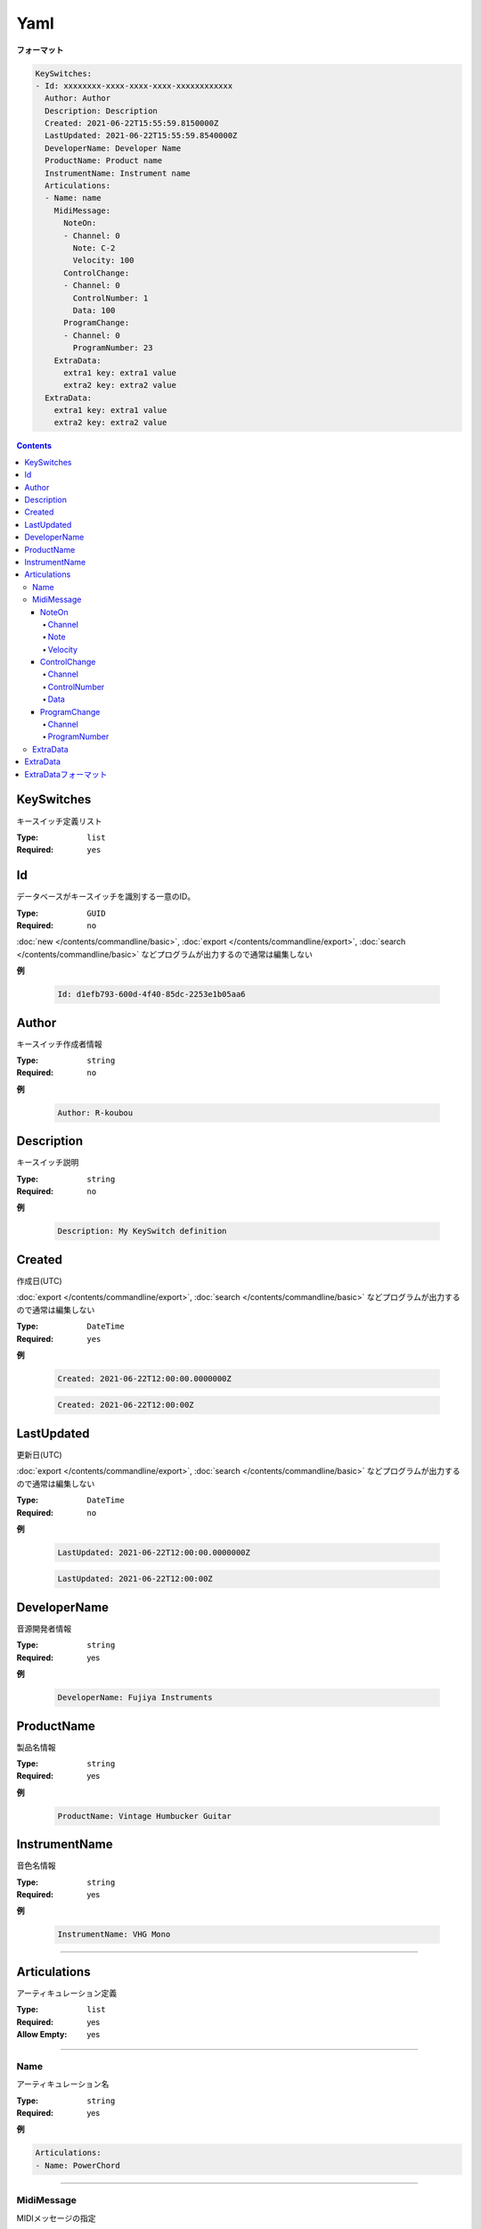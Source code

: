 Yaml
=======================================

**フォーマット**

.. code-block:: yaml

  KeySwitches:
  - Id: xxxxxxxx-xxxx-xxxx-xxxx-xxxxxxxxxxxx
    Author: Author
    Description: Description
    Created: 2021-06-22T15:55:59.8150000Z
    LastUpdated: 2021-06-22T15:55:59.8540000Z
    DeveloperName: Developer Name
    ProductName: Product name
    InstrumentName: Instrument name
    Articulations:
    - Name: name
      MidiMessage:
        NoteOn:
        - Channel: 0
          Note: C-2
          Velocity: 100
        ControlChange:
        - Channel: 0
          ControlNumber: 1
          Data: 100
        ProgramChange:
        - Channel: 0
          ProgramNumber: 23
      ExtraData:
        extra1 key: extra1 value
        extra2 key: extra2 value
    ExtraData:
      extra1 key: extra1 value
      extra2 key: extra2 value


.. contents:: Contents
    :local:
    :depth: 5


KeySwitches
---------------------------------------

キースイッチ定義リスト

:Type: ``list``
:Required: ``yes``

Id
---------------------------------------

データベースがキースイッチを識別する一意のID。

:Type: ``GUID``
:Required: ``no``

:doc:`new </contents/commandline/basic>`, :doc:`export </contents/commandline/export>`, :doc:`search </contents/commandline/basic>` などプログラムが出力するので通常は編集しない

**例**

    .. code-block:: yaml

        Id: d1efb793-600d-4f40-85dc-2253e1b05aa6


Author
---------------------------------------

キースイッチ作成者情報

:Type: ``string``
:Required: ``no``

**例**

    .. code-block:: yaml

        Author: R-koubou


Description
---------------------------------------

キースイッチ説明

:Type: ``string``
:Required: ``no``

**例**

    .. code-block:: yaml

        Description: My KeySwitch definition


Created
---------------------------------------

作成日(UTC)

:doc:`export </contents/commandline/export>`, :doc:`search </contents/commandline/basic>` などプログラムが出力するので通常は編集しない

:Type: ``DateTime``
:Required: ``yes``

**例**

    .. code-block:: yaml

        Created: 2021-06-22T12:00:00.0000000Z


    .. code-block:: yaml

        Created: 2021-06-22T12:00:00Z


LastUpdated
---------------------------------------

更新日(UTC)

:doc:`export </contents/commandline/export>`, :doc:`search </contents/commandline/basic>` などプログラムが出力するので通常は編集しない


:Type: ``DateTime``
:Required: ``no``

**例**

    .. code-block:: yaml

        LastUpdated: 2021-06-22T12:00:00.0000000Z


    .. code-block:: yaml

        LastUpdated: 2021-06-22T12:00:00Z


DeveloperName
---------------------------------------

音源開発者情報

:Type: ``string``
:Required: yes

**例**

    .. code-block:: yaml

        DeveloperName: Fujiya Instruments

ProductName
---------------------------------------

製品名情報

:Type: ``string``
:Required: yes

**例**

    .. code-block:: yaml

        ProductName: Vintage Humbucker Guitar


InstrumentName
---------------------------------------

音色名情報

:Type: ``string``
:Required: yes

**例**

    .. code-block:: yaml

        InstrumentName: VHG Mono

----

Articulations
---------------------------------------

アーティキュレーション定義

:Type: ``list``
:Required: yes
:Allow Empty: yes

----

Name
~~~~~~~~~~~~~~~~~~~

アーティキュレーション名

:Type: ``string``
:Required: yes

**例**

.. code-block:: yaml

    Articulations:
    - Name: PowerChord

----

MidiMessage
~~~~~~~~~~~~~~~~

MIDIメッセージの指定


NoteOn
^^^^^^^^^^^^^^^^

MIDIノートオン

:Type: ``list``
:Required: ``no``

**例**

.. code-block:: yaml

    Articulations:
    - Name: PowerChord
      MidiMessage:
        NoteOn:
          - Channel: 0
            Note: C-2
            Velocity: 100

.. code-block:: yaml

    # Multiple notes supported
    Articulations:
    - Name: PowerChord
      MidiMessage:
        NoteOn:
          - Channel: 0
            Note: C-2
            Velocity: 100
          - Channel: 0
            Note: E-2
            Velocity: 100

Channel
################

MIDIチャンネル

.. note::

    0〜15が使用可能


:Type: ``int``
:Required: yes

**例**

.. code-block:: yaml

    Channel: 0

Note
################

:Type: ``int`` or ``string``
:Required: yes

.. note::

    MIDIノートナンバー、または音階名が使用可能

    :Number: 0〜127
    :Note name: C-2〜G8 (Yamaha form)

.. code-block:: yaml

    Note: C-2


Velocity
################

ベロシティ

.. note::

    0〜127が使用可能


:Type: ``int``
:Required: yes

**例**

.. code-block:: yaml

    Velocity: 100

----

ControlChange
^^^^^^^^^^^^^^^^

MIDIコントールチェンジ

:Type: ``list``
:Required: ``no``

**例**

.. code-block:: yaml

    Articulations:
    - Name: PowerChord
      MidiMessage:
        ControlChange:
          - Channel: 0
            ControlNumber: 0
            Data: 100

.. code-block:: yaml

    # Multiple CC supported
    Articulations:
    - Name: PowerChord
      MidiMessage:
        ControlChange:
          - Channel: 0
            ControlNumber: 0
            Data: 100
          - Channel: 0
            ControlNumber: 1
            Data: 110

Channel
################

MIDIチャンネル

.. note::

    0〜15


:Type: ``int``
:Required: yes

**例**

.. code-block:: yaml

    Channel: 0

ControlNumber
################

コントールチェンジナンバー

:Type: ``int``
:Required: yes

.. note::

    0〜127

.. code-block:: yaml

    ControlNumber: 0


Data
################

コントールチェンジデータ値

:Type: ``int``
:Required: yes

.. note::

    0〜127

.. code-block:: yaml

    Data: 0

----

ProgramChange
^^^^^^^^^^^^^^^^

プログラムチェンジ

:Type: ``list``
:Required: ``no``

**例**

.. code-block:: yaml

    Articulations:
    - Name: PowerChord
      MidiMessage:
        ProgramChange:
          - Channel: 0
            ProgramNumber: 0

.. code-block:: yaml

    # Multiple PC supported
    Articulations:
    - Name: PowerChord
      MidiMessage:
        ProgramChange:
          - Channel: 0
            ProgramNumber: 0
          - Channel: 1
            ProgramNumber: 1

Channel
################

MIDIチャンネル

.. note::

    0〜15


:Type: ``int``
:Required: yes

**例**

.. code-block:: yaml

    Channel: 0

ProgramNumber
################

プログラムナンバー

:Type: ``int``
:Required: yes

.. note::

    0〜127

**例**

.. code-block:: yaml

    ProgramNumber: 0

----

.. ExtraData@Articulation

ExtraData
~~~~~~~~~~~~~~~~~~~

予約。将来の拡張用。

:Required: no

see: :ref:`ref_ext_format`

**例**

.. code-block:: yaml

    Articulations:
    - Name: PowerChord
      ExtraData:
        Key: Value

.. ExtraData@KeySwitch

----

ExtraData
---------------------------------------

予約。将来の拡張用。

:Required: no

see: :ref:`ref_ext_format`

**例**

.. code-block:: yaml

  KeySwitches:
  - Id: xxxxxxxx-xxxx-xxxx-xxxx-xxxxxxxxxxxx
    :
    :
    ExtraData:
      Key: Value

----

.. _ref_ext_format:

ExtraDataフォーマット
---------------------------------------

:Type: ``dictionary<string, string>``
:Allow Empty: yes

.. code-block:: yaml

    ExtraData:
        key: value

.. code-block:: yaml

    # Empty
    ExtraData:[]
